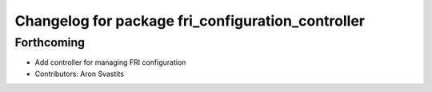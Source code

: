 ^^^^^^^^^^^^^^^^^^^^^^^^^^^^^^^^^^^^^^^^^^^^^^^^^^
Changelog for package fri_configuration_controller
^^^^^^^^^^^^^^^^^^^^^^^^^^^^^^^^^^^^^^^^^^^^^^^^^^

Forthcoming
-----------
* Add controller for managing FRI configuration
* Contributors: Aron Svastits

